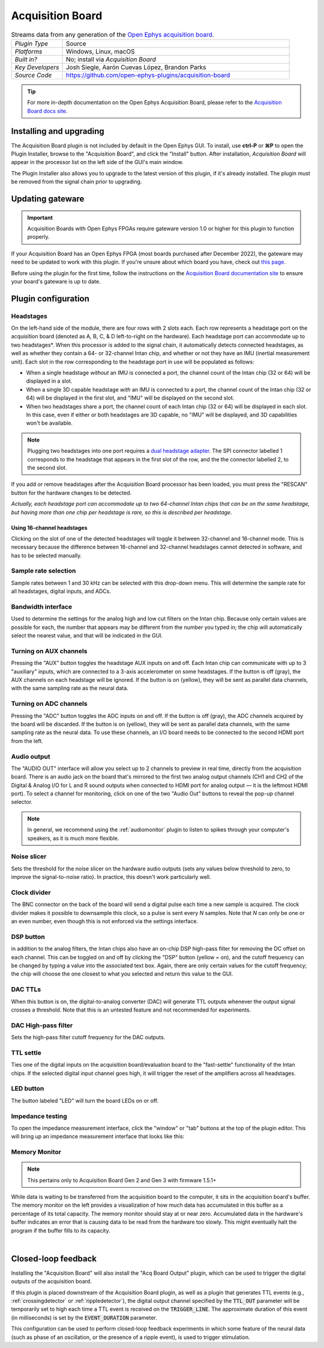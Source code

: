 .. _acquisitionboard:
.. role:: raw-html-m2r(raw)
   :format: html

#################
Acquisition Board
#################

.. image:: ../../_static/images/plugins/acquisitionboard/acquisitionboard-01.png
  :alt: Annotated settings interface for the Acquisition Board plugin

.. csv-table:: Streams data from any generation of the `Open Ephys acquisition board <https://open-ephys.org/acq-board>`__.
   :widths: 18, 80

   "*Plugin Type*", "Source"
   "*Platforms*", "Windows, Linux, macOS"
   "*Built in?*", "No; install via *Acquisition Board*"
   "*Key Developers*", "Josh Siegle, Aarón Cuevas López, Brandon Parks"
   "*Source Code*", "https://github.com/open-ephys-plugins/acquisition-board"


.. tip:: For more in-depth documentation on the Open Ephys Acquisition Board, please refer to the `Acquisition Board docs site <https://open-ephys.github.io/acq-board-docs/>`__.

Installing and upgrading
==========================

The Acquisition Board plugin is not included by default in the Open Ephys GUI. To install, use **ctrl-P** or **⌘P** to open the Plugin Installer, browse to the "Acquisition Board", and click the "Install" button. After installation, *Acquisition Board* will appear in the processor list on the left side of the GUI's main window.

The Plugin Installer also allows you to upgrade to the latest version of this plugin, if it's already installed. The plugin must be removed from the signal chain prior to upgrading.


Updating gateware
==========================

.. important:: Acquisition Boards with Open Ephys FPGAs require gateware version 1.0 or higher for this plugin to function properly.

If your Acquisition Board has an Open Ephys FPGA (most boards purchased after December 2022), the gateware may need to be updated to work with this plugin. If you're unsure about which board you have, check out `this page <https://open-ephys.github.io/acq-board-docs/User-Manual/Generations-differences.html>`__.

Before using the plugin for the first time, follow the instructions on the `Acquisition Board documentation site <https://open-ephys.github.io/acq-board-docs/User-Manual/Gateware-Update.html>`__ to ensure your board's gateware is up to date.


Plugin configuration
====================

Headstages
############

On the left-hand side of the module, there are four rows with 2 slots each. Each row represents a headstage port on the acquisition board (denoted as A, B, C, & D left-to-right on the hardware). Each headstage port can accommodate up to two headstages*. When this processor is added to the signal chain, it automatically detects connected headstages, as well as whether they contain a 64- or 32-channel Intan chip, and whether or not they have an IMU (inertial measurement unit). Each slot in the row corresponding to the headstage port in use will be populated as follows:

- When a single headstage *without* an IMU is connected a port, the channel count of the Intan chip (32 or 64) will be displayed in a slot.
- When a single 3D capable headstage *with* an IMU is connected to a port, the channel count of the Intan chip (32 or 64) will be displayed in the first slot, and "IMU" will be displayed on the second slot. 
- When two headstages share a port, the channel count of each Intan chip (32 or 64) will be displayed in each slot. In this case, even if either or both headstages are 3D capable, no "IMU" will be displayed, and 3D capabilities won't be available.

..  note:: Plugging two headstages into one port requires a `dual headstage adapter <https://open-ephys.github.io/acq-board-docs/Hardware-Guide/Cables.html#dual-headstage-adapter>`__. The SPI connector labelled 1 corresponds to the headstage that appears in the first slot of the row, and the the connector labelled 2, to the second slot.

If you add or remove headstages after the Acquisition Board processor has been loaded, you must press the "RESCAN" button for the hardware changes to be detected.

*Actually, each headstage port can accommodate up to two 64-channel Intan chips that can be on the same headstage, but having more than one chip per headstage is rare, so this is described per headstage.*

Using 16-channel headstages
----------------------------

Clicking on the slot of one of the detected headstages will toggle it between 32-channel and 16-channel mode. This is necessary because the difference between 16-channel and 32-channel headstages cannot detected in software, and has to be selected manually.

Sample rate selection
#######################

Sample rates between 1 and 30 kHz can be selected with this drop-down menu. This will determine the sample rate for all headstages, digital inputs, and ADCs.

Bandwidth interface
#####################

Used to determine the settings for the analog high and low cut filters on the Intan chip. Because only certain values are possible for each, the number that appears may be different from the number you typed in; the chip will automatically select the nearest value, and that will be indicated in the GUI. 

Turning on AUX channels
#######################

Pressing the "AUX" button toggles the headstage AUX inputs on and off. Each Intan chip can communicate with up to 3 "auxiliary" inputs, which are connected to a 3-axis accelerometer on some headstages. If the button is off (gray), the AUX channels on each headstage will be ignored. If the button is on (yellow), they will be sent as parallel data channels, with the same sampling rate as the neural data.

Turning on ADC channels
########################

Pressing the "ADC" button toggles the ADC inputs on and off. If the button is off (gray), the ADC channels acquired by the board will be discarded. If the button is on (yellow), they will be sent as parallel data channels, with the same sampling rate as the neural data. To use these channels, an I/O board needs to be connected to the second HDMI port from the left.

Audio output
#############

The "AUDIO OUT" interface will allow you select up to 2 channels to preview in real time, directly from the acquisition board. There is an audio jack on the board that's mirrored to the first two analog output channels (CH1 and CH2 of the Digital & Analog I/O for L and R sound outputs when connected to HDMI port for analog output — it is the leftmost HDMI port). To select a channel for monitoring, click on one of the two "Audio Out" buttons to reveal the pop-up channel selector.

.. note:: In general, we recommend using the :ref:`audiomonitor` plugin to listen to spikes through your computer's speakers, as it is much more flexible.

Noise slicer
##############

Sets the threshold for the noise slicer on the hardware audio outputs (sets any values below threshold to zero, to improve the signal-to-noise ratio). In practice, this doesn't work particularly well.

Clock divider
##############

The BNC connector on the back of the board will send a digital pulse each time a new sample is acquired. The clock divider makes it possible to downsample this clock, so a pulse is sent every *N* samples. Note that *N* can only be one or an even number, even though this is not enforced via the settings interface.

DSP button
###########

in addition to the analog filters, the Intan chips also have an on-chip DSP high-pass filter for removing the DC offset on each channel. This can be toggled on and off by clicking the "DSP" button (yellow = on), and the cutoff frequency can be changed by typing a value into the associated text box. Again, there are only certain values for the cutoff frequency; the chip will choose the one closest to what you selected and return this value to the GUI.

DAC TTLs
##########

When this button is on, the digital-to-analog converter (DAC) will generate TTL outputs whenever the output signal crosses a threshold. Note that this is an untested feature and not recommended for experiments.

DAC High-pass filter
######################

Sets the high-pass filter cutoff frequency for the DAC outputs.

TTL settle
###########

Ties one of the digital inputs on the acquisition board/evaluation board to the "fast-settle" functionality of the Intan chips. If the selected digital input channel goes high, it will trigger the reset of the amplifiers across all headstages.

LED button
###########

The button labeled "LED" will turn the board LEDs on or off.

Impedance testing
##################

To open the impedance measurement interface, click the "window" or "tab" buttons at the top of the plugin editor. This will bring up an impedance measurement interface that looks like this:

.. image:: ../../_static/images/plugins/acquisitionboard/acquisitionboard-02.png
  :alt: Annotated impedance measurement interface

Memory Monitor
###############

..  note:: This pertains only to Acquisition Board Gen 2 and Gen 3 with firmware 1.5.1+

.. image:: ../../_static/images/plugins/acquisitionboard/acquisitionboard-04.png
  :alt: Updated editor with a memory usage monitor on the left

While data is waiting to be transferred from the acquisition board to the computer, it sits in the
acquisition board's buffer. The memory monitor on the left provides a visualization of how much data
has accumulated in this buffer as a percentage of its total capacity. The memory monitor should stay
at or near zero. Accumulated data in the hardware's buffer indicates an error that is causing data
to be read from the hardware too slowly. This might eventually halt the program if the buffer fills
to its capacity.

|

Closed-loop feedback
====================


Installing the "Acquisition Board" will also install the "Acq Board Output" plugin, which can be used to trigger the digital outputs of the acquisition board.

.. image:: ../../_static/images/plugins/acquisitionboard/acquisitionboard-03.png
  :alt: Annotated Acq Board Output plugin

If this plugin is placed downstream of the Acquisition Board plugin, as well as a plugin that generates TTL events (e.g., :ref:`crossingdetector` or :ref:`rippledetector`), the digital output channel specified by the :code:`TTL_OUT` parameter will be temporarily set to high each time a TTL event is received on the :code:`TRIGGER_LINE`. The approximate duration of this event (in milliseconds) is set by the :code:`EVENT_DURATION` parameter. 

This configuration can be used to perform closed-loop feedback experiments in which some feature of the neural data (such as phase of an oscillation, or the presence of a ripple event), is used to trigger stimulation.